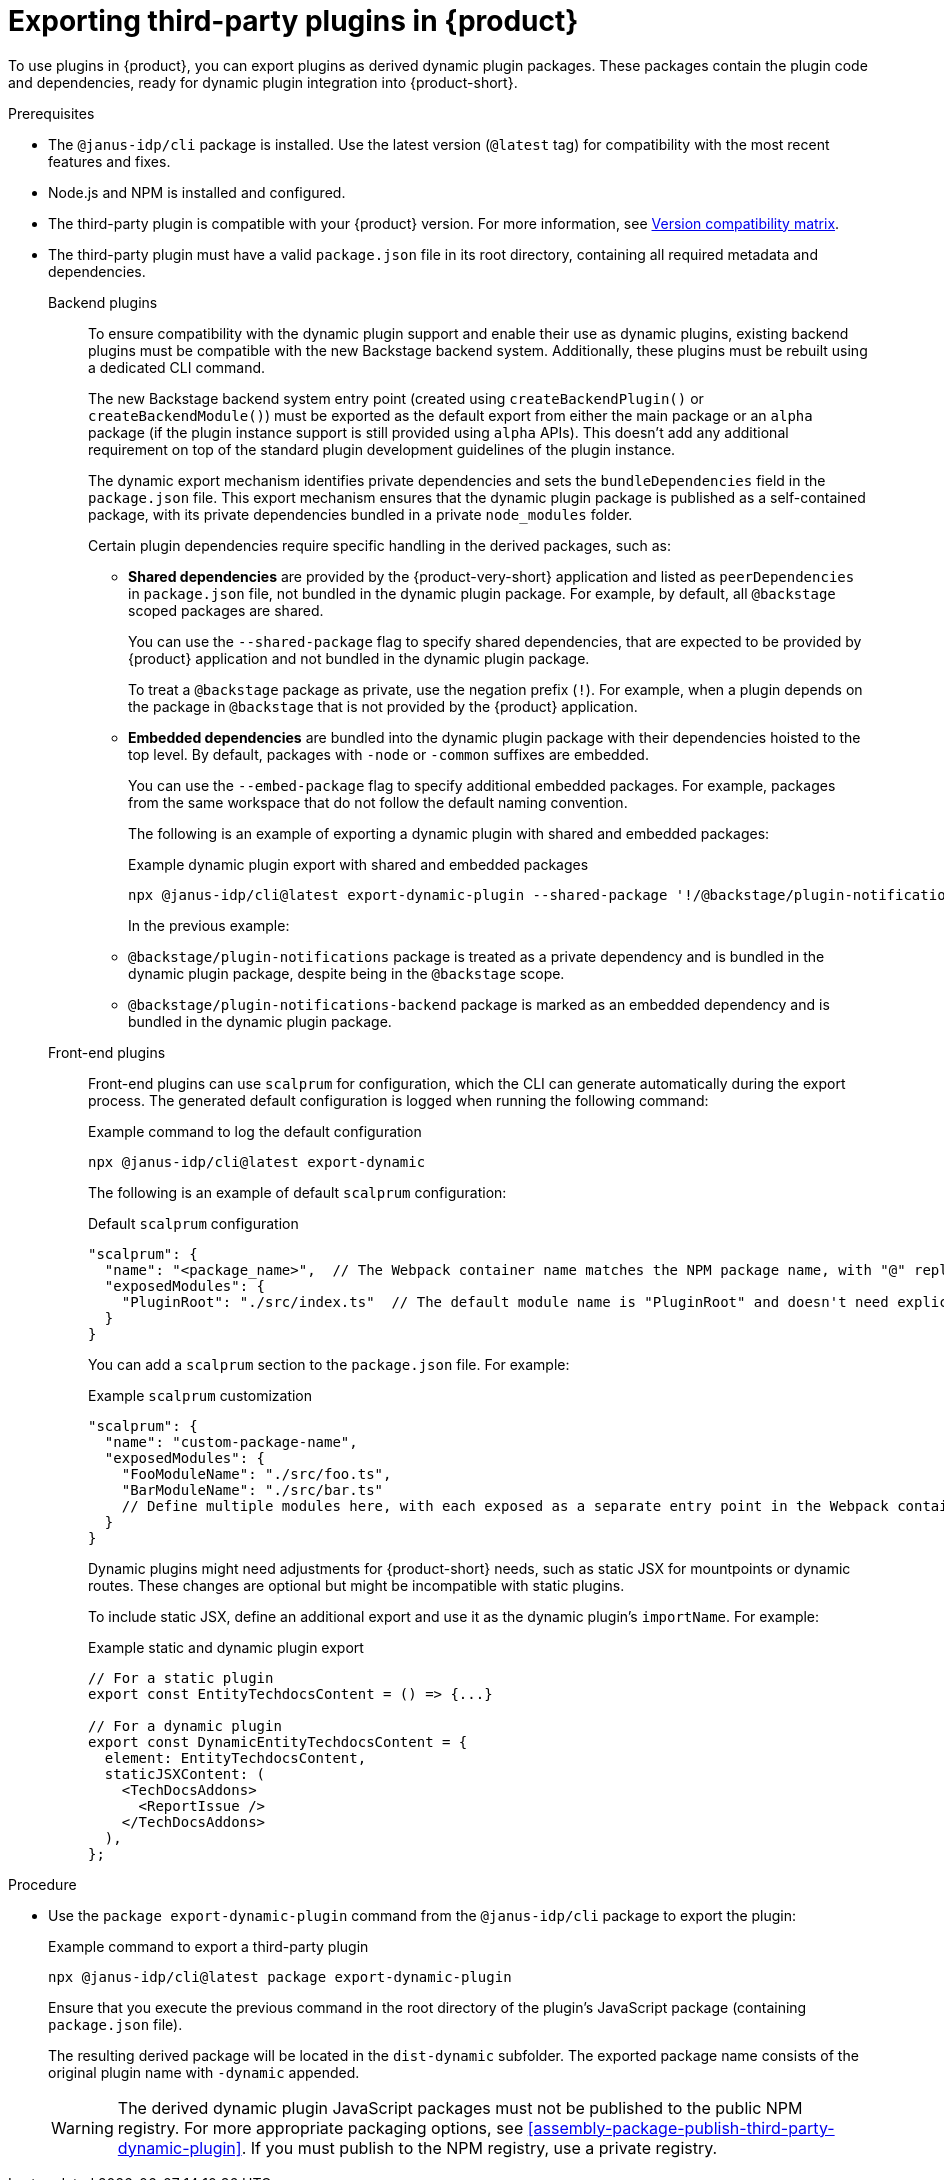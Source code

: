 [id="proc-export-third-party-plugins-rhdh_{context}"]
= Exporting third-party plugins in {product}

To use plugins in {product}, you can export plugins as derived dynamic plugin packages. These packages contain the plugin code and dependencies, ready for dynamic plugin integration into {product-short}.

.Prerequisites
* The `@janus-idp/cli` package is installed. Use the latest version (`@latest` tag) for compatibility with the most recent features and fixes.
* Node.js and NPM is installed and configured.
* The third-party plugin is compatible with your {product} version. For more information, see link:https://github.com/janus-idp/backstage-showcase/blob/main/docs/dynamic-plugins/versions.md[Version compatibility matrix].
* The third-party plugin must have a valid `package.json` file in its root directory, containing all required metadata and dependencies.
+
--
Backend plugins::
+
To ensure compatibility with the dynamic plugin support and enable their use as dynamic plugins, existing backend plugins must be compatible with the new Backstage backend system. Additionally, these plugins must be rebuilt using a dedicated CLI command.
+
The new Backstage backend system entry point (created using `createBackendPlugin()` or `createBackendModule()`)  must be exported as the default export from either the main package or an `alpha` package (if the plugin instance support is still provided using `alpha` APIs). This doesn't add any additional requirement on top of the standard plugin development guidelines of the plugin instance.
+
The dynamic export mechanism identifies private dependencies and sets the `bundleDependencies` field in the `package.json` file. This export mechanism ensures that the dynamic plugin package is published as a self-contained package, with its private dependencies bundled in a private `node_modules` folder.
+
Certain plugin dependencies require specific handling in the derived packages, such as:
+
* *Shared dependencies* are provided by the {product-very-short} application and listed as `peerDependencies` in `package.json` file, not bundled in the dynamic plugin package. For example, by default, all `@backstage` scoped packages are shared.
+
You can use the `--shared-package` flag to specify shared dependencies, that are expected to be provided by {product} application and not bundled in the dynamic plugin package.
+
To treat a `@backstage` package as private, use the negation prefix (`!`). For example, when a plugin depends on the package in `@backstage` that is not provided by the {product} application. 

* *Embedded dependencies* are bundled into the dynamic plugin package with their dependencies hoisted to the top level. By default, packages with `-node` or `-common` suffixes are embedded.
+
You can use the `--embed-package` flag to specify additional embedded packages. For example, packages from the same workspace that do not follow the default naming convention.
+
The following is an example of exporting a dynamic plugin with shared and embedded packages:
+
.Example dynamic plugin export with shared and embedded packages
[source,terminal]
----
npx @janus-idp/cli@latest export-dynamic-plugin --shared-package '!/@backstage/plugin-notifications/' --embed-package @backstage/plugin-notifications-backend <2>
----
+
In the previous example:
+
* `@backstage/plugin-notifications` package is treated as a private dependency and is bundled in the dynamic plugin package, despite being in the `@backstage` scope.
+
* `@backstage/plugin-notifications-backend` package is marked as an embedded dependency and is bundled in the dynamic plugin package.

Front-end plugins::
+
Front-end plugins can use `scalprum` for configuration, which the CLI can generate automatically during the export process. The generated default configuration is logged when running the following command:
+
.Example command to log the default configuration
[source,terminal]
----
npx @janus-idp/cli@latest export-dynamic
----
+
The following is an example of default `scalprum` configuration:
+
.Default `scalprum` configuration
[source,json]
----
"scalprum": {
  "name": "<package_name>",  // The Webpack container name matches the NPM package name, with "@" replaced by "." and "/" removed.
  "exposedModules": {
    "PluginRoot": "./src/index.ts"  // The default module name is "PluginRoot" and doesn't need explicit specification in the app-config.yaml file.
  }
}
----
+
You can add a `scalprum` section to the `package.json` file. For example:
+
.Example `scalprum` customization
[source,json]
----
"scalprum": {
  "name": "custom-package-name",
  "exposedModules": {
    "FooModuleName": "./src/foo.ts",
    "BarModuleName": "./src/bar.ts"
    // Define multiple modules here, with each exposed as a separate entry point in the Webpack container.
  }
}
----
+
Dynamic plugins might need adjustments for {product-short} needs, such as static JSX for mountpoints or dynamic routes. These changes are optional but might be incompatible with static plugins.
+
To include static JSX, define an additional export and use it as the dynamic plugin's `importName`. For example:
+
.Example static and dynamic plugin export
[source,tsx]
----
// For a static plugin
export const EntityTechdocsContent = () => {...}

// For a dynamic plugin
export const DynamicEntityTechdocsContent = {
  element: EntityTechdocsContent,
  staticJSXContent: (
    <TechDocsAddons>
      <ReportIssue />
    </TechDocsAddons>
  ),
};
----
--

.Procedure
* Use the `package export-dynamic-plugin` command from the `@janus-idp/cli` package to export the plugin:
+
--
.Example command to export a third-party plugin
[source,terminal]
----
npx @janus-idp/cli@latest package export-dynamic-plugin
----

Ensure that you execute the previous command in the root directory of the plugin's JavaScript package (containing `package.json` file).

The resulting derived package will be located in the `dist-dynamic` subfolder. The exported package name consists of the original plugin name with `-dynamic` appended.

[WARNING]
====
The derived dynamic plugin JavaScript packages must not be published to the public NPM registry. For more appropriate packaging options, see xref:assembly-package-publish-third-party-dynamic-plugin[]. If you must publish to the NPM registry, use a private registry.
====
--


